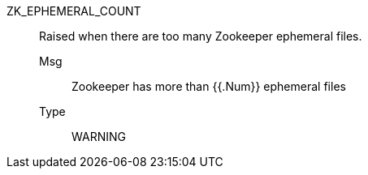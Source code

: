 [#zk_ephemeral_count]
ZK_EPHEMERAL_COUNT:: Raised when there are too many Zookeeper ephemeral files.
Msg;; Zookeeper has more than {{.Num}} ephemeral files
Type;; WARNING